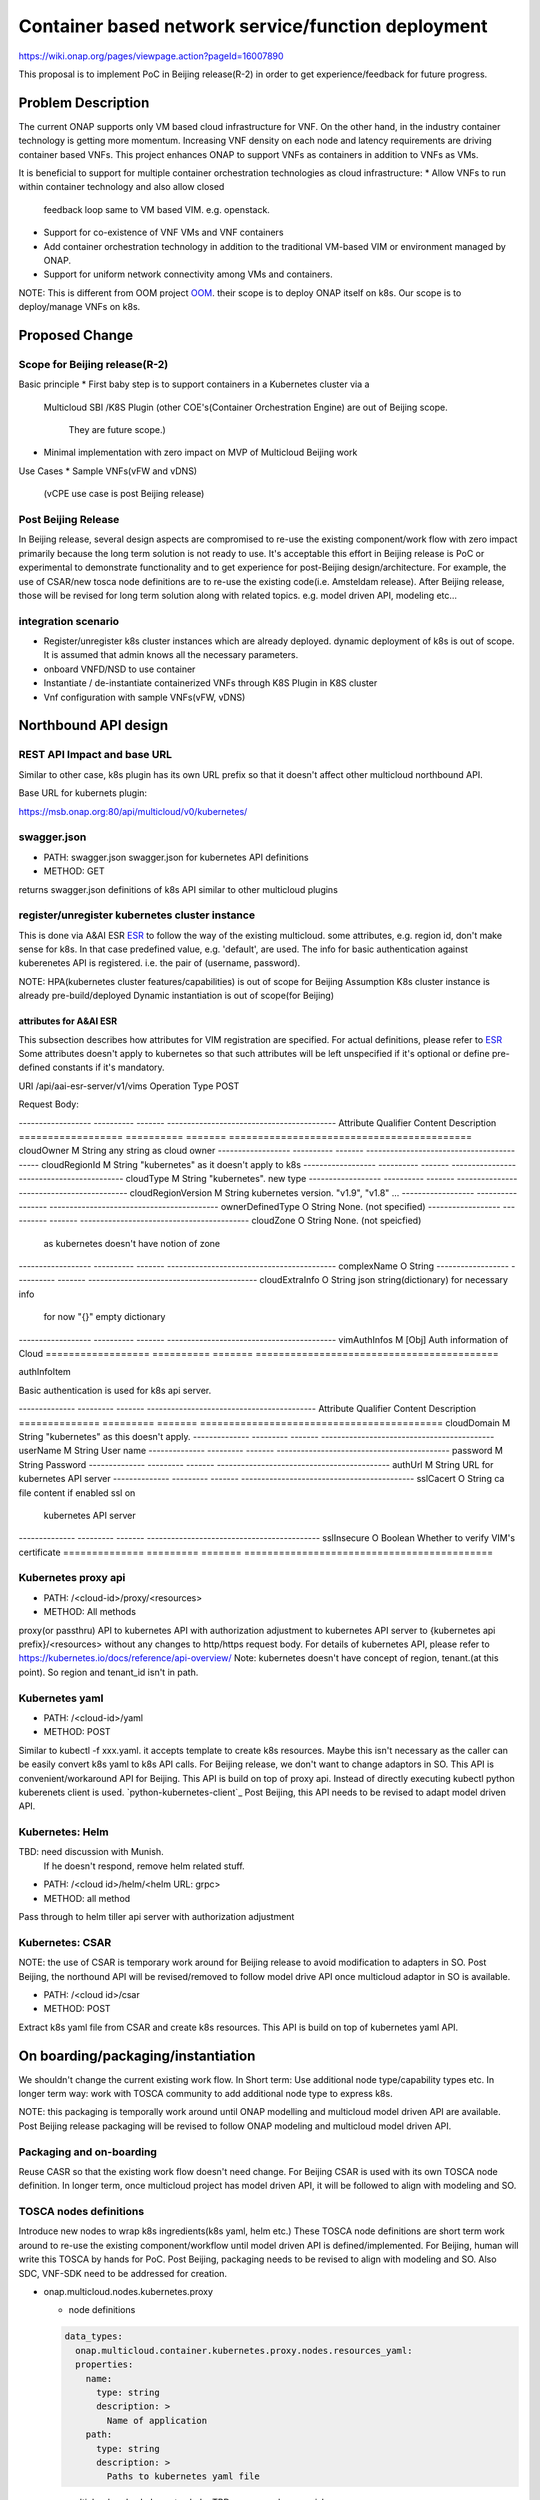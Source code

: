 .. This work is licensed under a Creative Commons Attribution 4.0 International License.
.. http://creativecommons.org/licenses/by/4.0

===================================================
Container based network service/function deployment
===================================================
https://wiki.onap.org/pages/viewpage.action?pageId=16007890

This proposal is to implement PoC in Beijing release(R-2) in order to
get experience/feedback for future progress.


Problem Description
===================
The current ONAP supports only VM based cloud infrastructure for VNF.
On the other hand, in the industry container technology is getting more
momentum.  Increasing VNF density on each node and latency
requirements are driving container based VNFs.  This project enhances
ONAP to support VNFs as containers in addition to VNFs as VMs.

It is beneficial to support for multiple container orchestration technologies
as cloud infrastructure:
* Allow VNFs to run within container technology and also allow closed
  feedback loop same to VM based VIM. e.g. openstack.
* Support for co-existence of VNF VMs and VNF containers
* Add container orchestration technology in addition to the
  traditional VM-based VIM or environment managed by ONAP.
* Support for uniform network connectivity among VMs and containers.

NOTE: This is different from OOM project `OOM`_. their scope is to
deploy ONAP itself on k8s. Our scope is to deploy/manage VNFs on k8s.


Proposed Change
===============

Scope for Beijing release(R-2)
------------------------------
Basic principle
* First baby step is to support containers in a Kubernetes cluster via a
  Multicloud SBI /K8S Plugin
  (other COE's(Container Orchestration Engine) are out of Beijing scope.
   They are future scope.)
* Minimal implementation with zero impact on MVP of Multicloud Beijing work

Use Cases
* Sample VNFs(vFW and vDNS)
  (vCPE use case is post Beijing release)

Post Beijing Release
--------------------
In Beijing release, several design aspects are compromised to re-use
the existing component/work flow with zero impact primarily because
the long term solution is not ready to use. It's acceptable this effort
in Beijing release is PoC or experimental to demonstrate functionality
and to get experience for post-Beijing design/architecture.
For example, the use of CSAR/new tosca node definitions are to re-use
the existing code(i.e. Amsteldam release). After Beijing release, those
will be revised for long term solution along with related topics. e.g.
model driven API, modeling etc...

integration scenario
--------------------
* Register/unregister k8s cluster instances which are already deployed.
  dynamic deployment of k8s is out of scope. It is assumed that admin knows
  all the necessary parameters.
* onboard VNFD/NSD to use container
* Instantiate / de-instantiate containerized VNFs through K8S Plugin
  in K8S cluster
* Vnf configuration with sample VNFs(vFW, vDNS)


Northbound API design
=====================

REST API Impact and base URL
----------------------------
Similar to other case, k8s plugin has its own URL prefix so that it
doesn't affect other multicloud northbound API.

Base URL for kubernets plugin:

https://msb.onap.org:80/api/multicloud/v0/kubernetes/

swagger.json
------------
* PATH: swagger.json
  swagger.json for kubernetes API definitions
* METHOD: GET

returns swagger.json definitions of k8s API similar to other multicloud plugins

register/unregister kubernetes cluster instance
-----------------------------------------------
This is done via A&AI ESR `ESR`_ to follow the way of the existing
multicloud.  some attributes, e.g. region id, don't make sense for
k8s. In that case predefined value, e.g. 'default', are used.
The info for basic authentication against kuberenetes API is registered.
i.e. the pair of (username, password).

NOTE: HPA(kubernetes cluster features/capabilities) is out of scope
for Beijing Assumption K8s cluster instance is already
pre-build/deployed Dynamic instantiation is out of scope(for Beijing)


attributes for A&AI ESR
^^^^^^^^^^^^^^^^^^^^^^^

This subsection describes how attributes for VIM registration are specified.
For actual definitions, please refer to `ESR`_
Some attributes doesn't apply to kubernetes so that such attributes will
be left unspecified if it's optional or define pre-defined constants if
it's mandatory.

URI /api/aai-esr-server/v1/vims
Operation Type	POST

Request Body:

------------------ ---------- ------- ------------------------------------------
Attribute          Qualifier  Content Description
================== ========== ======= ==========================================
cloudOwner         M          String  any string as cloud owner
------------------ ---------- ------- ------------------------------------------
cloudRegionId      M          String  "kubernetes" as it doesn't apply to k8s
------------------ ---------- ------- ------------------------------------------
cloudType          M          String  "kubernetes". new type
------------------ ---------- ------- ------------------------------------------
cloudRegionVersion M          String  kubernetes version. "v1.9", "v1.8" ...
------------------ ---------- ------- ------------------------------------------
ownerDefinedType   O          String  None. (not specified)
------------------ ---------- ------- ------------------------------------------
cloudZone          O          String  None. (not speicfied)
                                      as kubernetes doesn't have notion of zone
------------------ ---------- ------- ------------------------------------------
complexName        O          String
------------------ ---------- ------- ------------------------------------------
cloudExtraInfo     O          String  json string(dictionary) for necessary info
                                      for now "{}" empty dictionary
------------------ ---------- ------- ------------------------------------------
vimAuthInfos       M          [Obj]   Auth information of Cloud
================== ========== ======= ==========================================


authInfoItem

Basic authentication is used for k8s api server.

-------------- --------- ------- ------------------------------------------
Attribute      Qualifier Content Description
============== ========= ======= ==========================================
cloudDomain    M         String  "kubernetes" as this doesn't apply.
-------------- --------- ------- -------------------------------------------
userName       M         String  User name
-------------- --------- ------- -------------------------------------------
password       M         String  Password
-------------- --------- ------- -------------------------------------------
authUrl        M         String  URL for kubernetes API server
-------------- --------- ------- -------------------------------------------
sslCacert      O         String  ca file content if enabled ssl on
                                 kubernetes API server
-------------- --------- ------- -------------------------------------------
sslInsecure    O         Boolean Whether to verify VIM's certificate
============== ========= ======= ===========================================



Kubernetes proxy api
--------------------
* PATH: /<cloud-id>/proxy/<resources>
* METHOD: All methods

proxy(or passthru) API to kubernetes API with authorization adjustment
to kubernetes API server to {kubernetes api prefix}/<resources>
without any changes to http/https request body.  For details of kubernetes
API, please refer to
https://kubernetes.io/docs/reference/api-overview/
Note: kubernetes doesn't have concept of region, tenant.(at this point). So region and tenant_id isn't in path.

Kubernetes yaml
---------------
* PATH: /<cloud-id>/yaml
* METHOD: POST

Similar to kubectl -f xxx.yaml. it accepts template to create k8s
resources.  Maybe this isn't necessary as the caller can be easily
convert k8s yaml to k8s API calls. For Beijing release, we don't want to
change adaptors in SO. This API is convenient/workaround API for Beijing.
This API is build on top of proxy api. Instead of directly executing kubectl
python kuberenets client is used. `python-kubernetes-client`_
Post Beijing, this API needs to be revised to adapt model driven API.

Kubernetes: Helm
----------------
TBD: need discussion with Munish.
     If he doesn't respond, remove helm related stuff.

* PATH: /<cloud id>/helm/<helm URL: grpc>
* METHOD: all method
Pass through to helm tiller api server with authorization adjustment

Kubernetes: CSAR
----------------
NOTE: the use of CSAR is temporary work around for Beijing release to avoid
modification to adapters in SO.
Post Beijing, the northound API will be revised/removed to follow
model drive API once multicloud adaptor in SO is available.

* PATH: /<cloud id>/csar
* METHOD: POST

Extract k8s yaml file from CSAR and create k8s resources.
This API is build on top of kubernetes yaml API.


On boarding/packaging/instantiation
===================================
We shouldn't change the current existing work flow.
In Short term: Use additional node type/capability types etc.
In longer term way: work with TOSCA community to add additional node
type to express k8s.

NOTE: this packaging is temporally work around until ONAP modelling
and multicloud model driven API are available. Post Beijing release
packaging will be revised to follow ONAP modeling and multicloud model
driven API.

Packaging and on-boarding
-------------------------
Reuse CASR so that the existing work flow doesn't need change. For
Beijing CSAR is used with its own TOSCA node definition. In longer
term, once multicloud project has model driven API, it will be followed
to align with modeling and SO.

TOSCA nodes definitions
-----------------------
Introduce new nodes to wrap k8s ingredients(k8s yaml, helm etc.) These
TOSCA node definitions are short term work around to re-use the existing
component/workflow until model driven API is defined/implemented.
For Beijing, human will write this TOSCA by hands for PoC. Post Beijing,
packaging needs to be revised to align with modeling and SO. Also SDC,
VNF-SDK need to be addressed for creation.

* onap.multicloud.nodes.kubernetes.proxy

  * node definitions
  .. code-block::

     data_types:
       onap.multicloud.container.kubernetes.proxy.nodes.resources_yaml:
       properties:
         name:
           type: string
           description: >
             Name of application
         path:
           type: string
           description: >
             Paths to kubernetes yaml file

* onap.multicloud.nodes.kubernetes.helm
  TBD. remove unless munish responses.

This TOSCA node definitions wrap kubernetes yaml file or helm chart.
cloudify.nodes.Kubernetes isn't reused in order to avoid definition conflict.

instantiation
-------------
SO ARIA adaptor can be used. (with twist to have SO to talk to
multicloud k8s plugin instead of ARIA) Instantiation so that SO
can talk to multicloud k8s plugin.
NOTE: This is temporally work around for Beijing release. Post Beijing, this
needs to be revised.

work flow
---------
With Amsteldam Release, SO has ARIA adaptor which talks to ARIA orchestrator.
https://wiki.onap.org/download/attachments/16002054/Model%20Driven%20Service%20Orchestration%20-%20SO%20State%20of%20the%20Union.pptx

The work flow looks like follows::

             user request to instantiate VNF
                           |
            +--------------|-------+
            | SO           |       |
            |              V       |
            | +------------------+ |
            | | SO: ARIA adaptor | |
            | +------------+-----+ |
            +--------------|-------+
                           | CASR is sent
                           |
            +--------------|---------+
            | ARIA         |         |
            |              V         |
            | +--------------------+ |
            | | multicloud  plugin | |   template as TOSCA artifact is
            | +------------+-------+ |   extracted and build requests to
            +--------------|---------+   multicloud
                           |
                           |
            +--------------|---------+
            | multicloud   |         |
            |              V         |
            | +------------------+   |
            | | openstack plugin |   |
            | +------------+-----+   |
            +--------------|---------+
                           | openstack request
                           |
                           V
            +------------------------+
            | openstack              |
            +------------------------+


This will be twisted by configuration so that SO can talks to
multicloud k8s plugin::

             user request to instantiate VNF
                           |
            +--------------|-------+
            | SO           |       |
            |              V       |
            | +------------------+ |
            | | SO: ARIA adaptor | |  configuration is twisted to call
            | +------------+-----+ |  multicloud k8s API
            +--------------|-------+
                           | CSAR
                           |
            +--------------|---------+
            | multicloud   |         |
            |              V         |
            | +------------------+   |
            | | k8s plugin       |   |  extract k8s yaml file from CSAR
            | +------------+-----+   |  and passthrough request to k8s API
            +--------------|---------+
                           | k8s request
                           |
                           V
            +------------------------+
            | kubernetes API server  |
            +------------------------+

Optionally helm can be used instead of directly calling k8s api server.
If necessary, ARIA multicloud plugin could be twisted to call k8s plugin.

API work flow example and k8s API
---------------------------------
* register k8s cluster to A&AI ESR
  <cloud id> is obtained
* ONAP north bound components generates a TOSCA template targeted for k8s.
* SO calls Multicloud proxy API and passes the entire BluePrint(as CSAR) to
  k8s plugin and CSAR api POST VNFD/NSD to
  POST https://msb.onap.org:80/api/multicloud/v0/kubernetes/<cloud-id>/proxy/csar
* k8s plugin handles the CSAR accordingly and talks to k8s api server to
  deploy containerized VNF
  POST <k8s api server>://api/v1/namespaces/{namespace}/pods
  to create pods. then <pod id> is obtained
* DELETE https://msb.onap.org:80/api/multicloud/v0/kubernetes/<cloud-id>/proxy/api/v1/namespaces/{namespace}/pods/<pod id>
  to destroy pod
* to execute script inside pod, the following URL can be used.
  POST /api/v1/namespaces/{namespace}/pods/{name}/exec


Affected Projects and impact
============================

A&AI and ESR
------------
new type to represent k8s/container for cloud infrastructure will
be introduced as work around. Post Beijing official value will be
discussed for inclusion.


OOF
---
Policy matching is done by OOF.
For Beijing. Enhancement to policy is stretched goal.
Decomposing service design(NSD, VNFD) from VNF package is done by SO
with OOF(homing)


SO
--
ARIA adaptor is re-used with config tweak to avoid modification


multicloud
----------
new k8s plugin will be introduced. The details are discussed in this
documentation you're reading right now.


Kubernetes cluster authentication
=================================
For details of k8s authentication, please refer to
https://kubernetes.io/docs/admin/authentication

Because Kubernetes cluster installation is not mentioned, we should
treat all users as normal users when authenticate to
Kubernetes VIM. There are several ways to authenticate Kubernetes
cluster. For Beijing release, basic authentication will be supported.
username and password are stored in ESR.


References
==========
Past presentations/proposals
----------------------------
.. _Munish proposal: https://schd.ws/hosted_files/onapbeijing2017/dd/Management%20of%20Cloud%20Native%20VNFs%20with%20ONAP%20PA5.pptx
.. _Isaku proposal:https://schd.ws/hosted_files/onapbeijing2017/9d/onap-kubernetes-arch-design-proposal.pdf
.. _Bin Hu proposal:https://wiki.onap.org/download/attachments/16007890/ONAP-SantaClara-BinHu-final.pdf?version=1&modificationDate=1513558701000&api=v2

ONAP components
---------------
.. _ESR: Extenral System Register https://wiki.onap.org/pages/viewpage.action?pageId=11930343#A&AI:ExternalSystemOperationAPIDefinition-VIM
.. _AAI: Active and Available Inventory https://wiki.onap.org/display/DW/Active+and+Available+Inventory+Project
.. _OOM: ONAP Operations Manager https://wiki.onap.org/display/DW/ONAP+Operations+Manager+Project

kubernetes
----------
.. _kubernetes-python-client: Kubernetes python client https://github.com/kubernetes-client/python


Contributors
============
* Isaku Yamahata <isaku.yamahata@intel.com> <isaku.yamahata@gmail.com>
* Bin Hu <bh526r@att.com>
* Munish Agarwal <munish.agarwal@ericsson.com>
* Phuoc Hoang <phuoc.hc@dcn.ssu.ac.kr>


APPENDIX
========
This section is informative. This is out of Beijing scope and will be
revised after Beijing.
The purpose is to help readers to understand this proposal by giving
future direction and considerations.

Model driven API and kubernetes model
-------------------------------------
Currently the discussion on model driver API is on going. Once it's usable,
it will be followed and the above experimental API/code will be revised.

The eventual work flow looks like as follows::

             user request to instantiate VNF/NS
                           |
                           V
            +----------------------+         +-----+
            | SO                   |-------->| OOF | <--- policy to use
            |                      |<--------|     |      CoE instead of VM
            |                      |         +-----+      from A&AI
            | +------------------+ |
            | | SO: adaptor for  | |  SO decomposes VNFD/NSD into atomic
            | | multicloud model | |  resources(VDUs) with asking OOF
            | | driven API       | |  for placement. then SO builds up
            | +------------+-----+ |   requests to multicoud for instantiation.
            +--------------|-------+
                           |
                           |
            +--------------|---------+
            | multicloud   |         |
            |              V         |
            | +------------------+   |
            | | model driven API |   |
            | +------------+-----+   |
            |              |         |
            |              V         |
            | +------------------+   |
            | | k8s plugin       |   | convert request(VDU) into kubernetes
            | +------------+-----+   |
            +--------------|---------+
                           | k8s request
                           |
                           V
            +------------------------+
            | kubernetes             |
            +------------------------+


Modeling/TOSCA to kubernetes conversion
---------------------------------------
In this section, conversion from TOSCA to kubernetes is discussed
so that reader can get idea for future direction.

Once ONAP information/data model is usable, similar conversion is possible.
The followings are only examples. More node definitions would be considered
as necessary.

  TOSCA node definition       |k8s resource
  ============================+================================
  tosca.nodes.Compute         | (bare)single pod
                              | vcpu, memory -> k8s resource
  ----------------------------+--------------------------------
  tosca.nodes.nfv.VDU.Compute | (bare)single pod


Hello world example
-------------------
This is just to show idea.
This example is very early phase and there are hard-coded values.


* TOSCA hello world
  .. code-block::

    topology_template:
      node_templates:
        my_server:
          type: tosca.nodes.Compute
          capabilities:
            # Host container properties
            host:
             properties:
               num_cpus: 2
               disk_size: 10 GB
               mem_size: 512 MB
            # Guest Operating System properties
            os:
              properties:
                # host Operating System image properties
                architecture: x86_64
                type: Linux
                distribution: RHEL
                version: 6.5


* converted k8s yaml
  .. code-block::

    $ PYTHONPATH=. python -m tosca_translator.shell -d --debug --template-file tosca_translator/tests/data/tosca_helloworld.yaml
    api_version: apps/v1beta1
    kind: Deployment
    metadata:
      labels: {name: my_server}
    spec:
      replicas: 1
      template:
        metadata:
          labels: {name: my_server}
        spec:
          containers:
          - image: ubuntu
            name: my_server
            resources:
              limits: {cpu: 2, ephemeral-storage: 10 GB, memory: 512 MB}
            requests: {cpu: 2, ephemeral-storage: 10 GB, memory: 512 MB}
